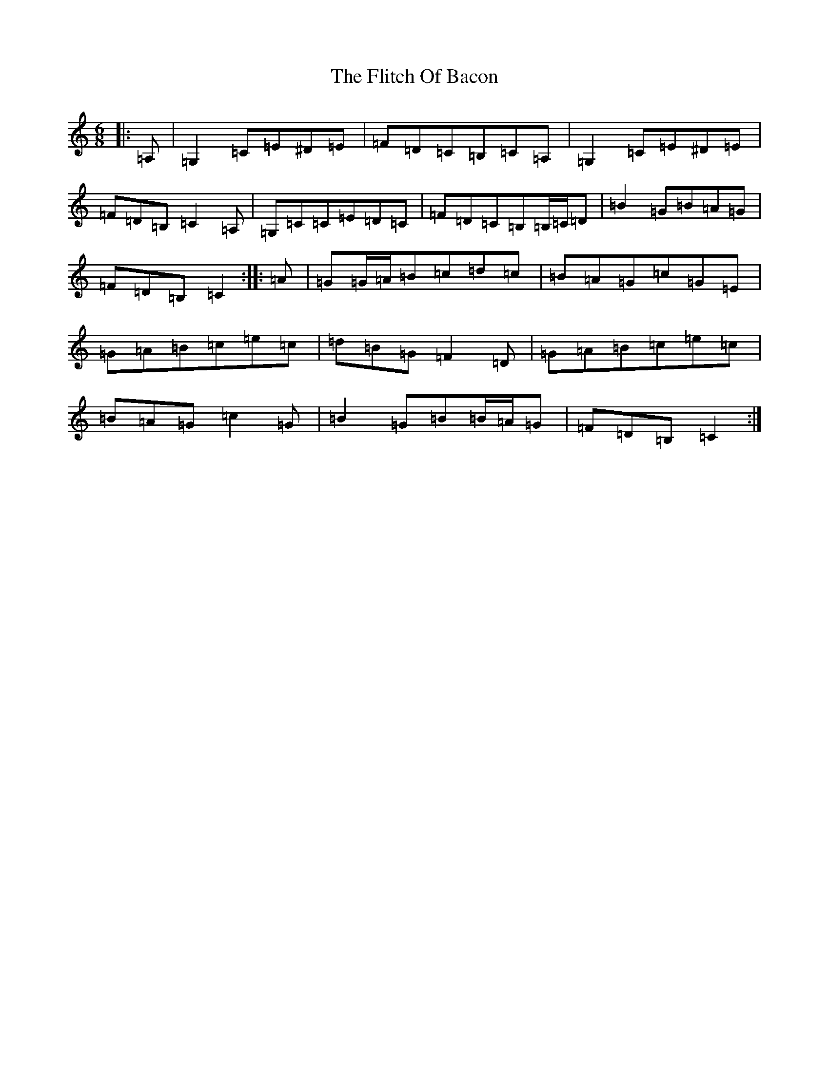 X: 6960
T: Flitch Of Bacon, The
S: https://thesession.org/tunes/12143#setting12143
R: jig
M:6/8
L:1/8
K: C Major
|:=A,|=G,2=C=E^D=E|=F=D=C=B,=C=A,|=G,2=C=E^D=E|=F=D=B,=C2=A,|=G,=C=C=E=D=C|=F=D=C=B,=B,/2=C/2=D|=B2=G=B=A=G|=F=D=B,=C2:||:=A|=G=G/2=A/2=B=c=d=c|=B=A=G=c=G=E|=G=A=B=c=e=c|=d=B=G=F2=D|=G=A=B=c=e=c|=B=A=G=c2=G|=B2=G=B=B/2=A/2=G|=F=D=B,=C2:|